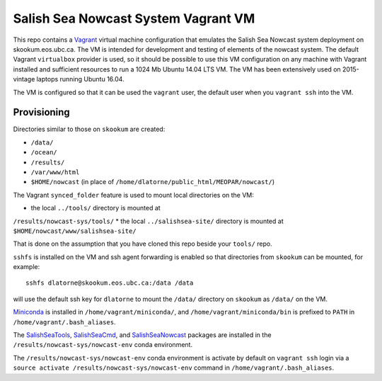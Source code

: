 ************************************
Salish Sea Nowcast System Vagrant VM
************************************

This repo contains a `Vagrant`_ virtual machine configuration that emulates
the Salish Sea Nowcast system deployment on skookum.eos.ubc.ca.
The VM is intended for development and testing of elements of the nowcast system.
The default Vagrant ``virtualbox`` provider is used,
so it should be possible to use this VM configuration on any machine with
Vagrant installed and sufficient resources to run a 1024 Mb Ubuntu 14.04 LTS
VM.
The VM has been extensively used on 2015-vintage laptops running Ubuntu 16.04.

.. _Vagrant: https://www.vagrantup.com/

The VM is configured so that it can be used the ``vagrant`` user,
the default user when you ``vagrant ssh`` into the VM.


Provisioning
============

Directories similar to those on ``skookum`` are created:

* ``/data/``
* ``/ocean/``
* ``/results/``
* ``/var/www/html``
* ``$HOME/nowcast`` (in place of ``/home/dlatorne/public_html/MEOPAR/nowcast/``)

The Vagrant ``synced_folder`` feature is used to mount local directories
on the VM:

* the local ``../tools/`` directory is mounted at
``/results/nowcast-sys/tools/``
* the local ``../salishsea-site/`` directory is mounted at ``$HOME/nowcast/www/salishsea-site/``

That is done on the assumption that you have cloned this repo beside your
``tools/`` repo.

``sshfs`` is installed on the VM and ssh agent forwarding is enabled
so that directories from ``skookum`` can be mounted,
for example::

  sshfs dlatorne@skookum.eos.ubc.ca:/data /data

will use the default ssh key for ``dlatorne`` to mount the ``/data/`` directory
on ``skookum`` as ``/data/`` on the VM.

`Miniconda`_ is installed in ``/home/vagrant/miniconda/``,
and ``/home/vagrant/miniconda/bin`` is prefixed to ``PATH`` in ``/home/vagrant/.bash_aliases``.

.. _Miniconda: http://conda.pydata.org/miniconda.html

The `SalishSeaTools`_, `SalishSeaCmd`_, and `SalishSeaNowcast`_ packages are
installed in the ``/results/nowcast-sys/nowcast-env`` conda environment.

.. _SalishSeaTools: http://salishsea-meopar-tools.readthedocs.io/en/latest/SalishSeaTools/index.html
.. _SalishSeaCmd: http://salishsea-meopar-tools.readthedocs.io/en/latest/SalishSeaCmd/index.html
.. _SalishSeaNowcast: http://salishsea-meopar-tools.readthedocs.io/en/latest/SalishSeaNowcast/index.html

The ``/results/nowcast-sys/nowcast-env`` conda environment is activate by default
on ``vagrant ssh`` login via a ``source activate /results/nowcast-sys/nowcast-env``
command  in ``/home/vagrant/.bash_aliases``.
